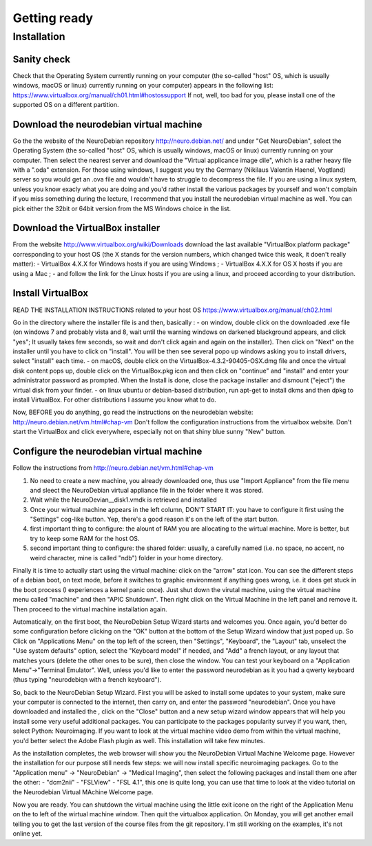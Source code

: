 =============
Getting ready
=============


.. topic::
   
   This introduction will help you installing a virtual machine that includes all the softwares we will use during the next courses on the analysis of fMRI data.

.. advices::

   The installation is a bit tricky, please read the corresponding paragraph BEFORE trying anything, usually a computer doesn't work the way you suppose it would: it follows the tortuous mind of its programmer.
   If you fail to install the virtual machine, ask a friend to help you, if it doesn't work, please sit next to someone who made it for the next lecture: questions related to the installation will only be answered at the end of the lecture.
   By the way the downloads and installations might take quite a while, make sure you have some articles to read nearby and do it earlier than on the morning of the first course.

.. prerequisites::

   Make sure you know where a file that you download from the internet is saved on your computer. Usually, there is a default "Download" folder not that deep from your home directory (check the preferences of your favorite browser), for example:
  - On windows: C:\User\your_user_name\Download\
  - On mac: /Users/your_user_name/Downloads/
  - On some linux: /home/your_user_name/Download/
  If you are using a recent enough Mozilla Firefox browser, the general panel in the preferences allows you to select the option "always ask me where to save file", which is useful to download a file where you want it to be stored.


Installation
============

Sanity check
------------

Check that the Operating System currently running on your computer (the so-called "host" OS, which is usually windows, macOS or linux) currently running on your computer) appears in the following list:
https://www.virtualbox.org/manual/ch01.html#hostossupport
If not, well, too bad for you, please install one of the supported OS on a different partition. 

Download the neurodebian virtual machine
----------------------------------------

Go the the website of the NeuroDebian repository 
http://neuro.debian.net/
and under "Get NeuroDebian", select the Operating System (the so-called "host" OS, which is usually windows, macOS or linux) currently running on your computer. Then select the nearest server and download the "Virtual applicance image dile", which is a rather heavy file with a ".oda" extension.
For those using windows, I suggest you try the Germany (Nikilaus Valentin Haenel, Vogtland) server so you would get an .ova file and wouldn't have to struggle to decompress the file.
If you are using a linux system, unless you know exacly what you are doing and you'd rather install the various packages by yourself and won't complain if you miss something during the lecture, I recommend that you install the neurodebian virtual machine as well. You can pick either the 32bit or 64bit version from the MS Windows choice in the list. 

Download the VirtualBox installer
---------------------------------

From the website
http://www.virtualbox.org/wiki/Downloads
download the last available "VirtualBox platform package" corresponding to your host OS (the X stands for the version numbers, which changed twice this weak, it doen't really matter):
- VirtualBox 4.X.X for Windows hosts if you are using Windows ;
- VirtualBox 4.X.X for OS X hosts if you are using a Mac ;
- and follow the link for the Linux hosts if you are using a linux, and proceed according to your distribution.


Install VirtualBox
------------------

READ THE INSTALLATION INSTRUCTIONS related to your host OS 
https://www.virtualbox.org/manual/ch02.html

Go in the directory where the installer file is and then, basically :
- on window, double click on the downloaded .exe file (on windows 7 and probably vista and 8, wait until the warning windows on darkened blackground appears, and click "yes"; It usually takes few seconds, so wait and don't click again and again on the installer). Then click on "Next" on the installer until you have to click on "install". You will be then see several popo up windows asking you to install drivers, select "install" each time.
- on macOS, double click on the VirtualBox-4.3.2-90405-OSX.dmg file and once the virtual disk content pops up, double click on the VirtualBox.pkg icon and then click on "continue" and "install" and enter your administrator password as prompted. When the Install is done, close the package installer and dismount ("eject") the virtual disk from your finder.
- on linux ubuntu or debian-based distribution, run apt-get to install dkms and then dpkg to install VirtualBox. For other distributions I assume you know what to do.

Now, BEFORE you do anything, go read the instructions on the neurodebian website:
http://neuro.debian.net/vm.html#chap-vm
Don't follow the configuration instructions from the virtualbox website.
Don't start the VirtualBox and click everywhere, especially not on that shiny blue sunny "New" button.

Configure the neurodebian virtual machine
-----------------------------------------

Follow the instructions from
http://neuro.debian.net/vm.html#chap-vm

1. No need to create a new machine, you already downloaded one, thus use "Import Appliance" from the file menu and sleect the NeuroDebian virtual appliance file in the folder where it was stored.
2. Wait while the NeuroDevian__disk1.vmdk is retrieved and installed
3. Once your wirtual machine appears in the left column, DON'T START IT: you have to configure it first using the "Settings" cog-like button. Yep, there's a good reason it's on the left of the start button.
4. first important thing to configure: the alount of RAM you are allocating to the wirtual machine. More is better, but try to keep some RAM for the host OS.
5. second important thing to configure: the shared folder: usually, a carefully named (i.e. no space, no accent, no weird character, mine is called "ndb") folder in your home directory.

Finally it is time to actually start using the virtual machine: click on the "arrow" stat icon.
You can see the different steps of a debian boot, on text mode, before it switches to graphic environment
if anything goes wrong, i.e. it does get stuck in the boot process (I experiences a kernel panic once). Just shut down the virutal machine, using the virtual machine menu called "machine" and then "APIC Shutdown". Then right click on the Virtual Machine in the left panel and remove it. Then proceed to the virtual machine installation again.

Automatically, on the first boot, the NeuroDebian Setup Wizard starts and welcomes you. Once again, you'd better do some configuration before clicking on the "OK" button at the bottom of the Setup Wizard window that just poped up.
So Click on "Applications Menu" on the top left of the screen, then "Settings", "Keyboard", the "Layout" tab, unselect the "Use system defaults" option, select the "Keyboard model" if needed, and "Add" a french layout, or any layout that matches yours (delete the other ones to be sure), then close the window. You can test your keyboard on a "Application Menu"->"Terminal Emulator".
Well, unless you'd like to enter the password neurodebian as it you had a qwerty keyboard (thus typing "neurodebiqn with a french keyboard").

So, back to the NeuroDebian Setup Wizard.
First you will be asked to install some updates to your system, make sure your computer is connected to the internet, then carry on, and enter the password "neurodebian".
Once you have downloaded and installed the , click on the "Close" button and a new setup wizard window appears that will help you install some very useful additional packages. You can participate to the packages popularity survey if you want, then, select Python: Neuroimaging. If you want to look at the virtual machine video demo from within the virtual machine, you'd better select the Adobe Flash plugin as well.
This installation will take few minutes.

As the installation completes, the web browser will show you the NeuroDebian Virtual Machine Welcome page.
However the installation for our purpose still needs few steps: we will now install specific neuroimaging packages.
Go to the "Application menu" -> "NeuroDebian" -> "Medical Imaging", then select the following packages and install them one after the other:
- "dcm2nii"
- "FSLView"
- "FSL 4.1", this one is quite long, you can use that time to look at the video tutorial on the Neurodebian Virtual MAchine Welcome page.


Now you are ready.
You can shutdown the virtual machine using the little exit icone on the right of the Application Menu on the to left of the wirtual machine window. Then quit the virtualbox application.
On Monday, you will get another email telling you to get the last version of the course files from the git repository. I'm still working on the examples, it's not online yet.

